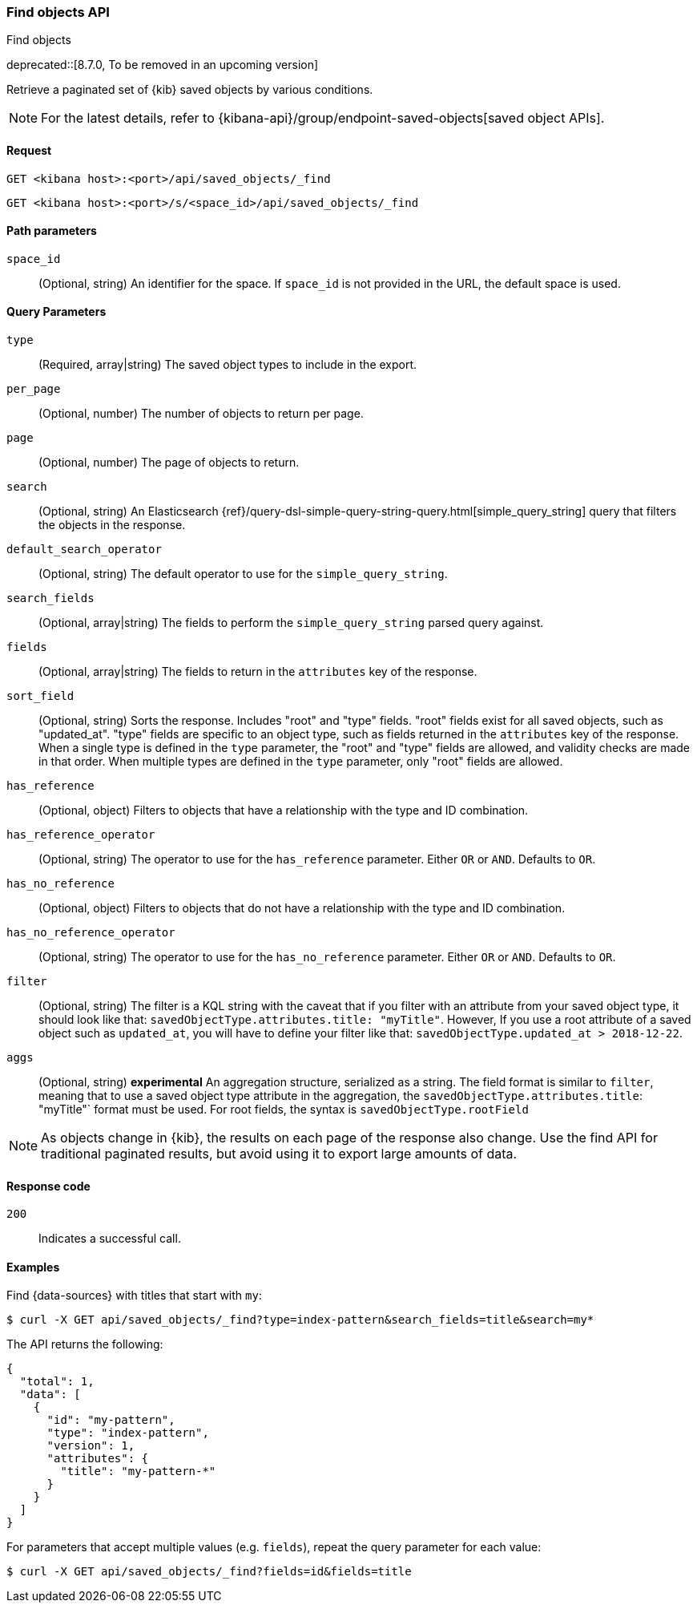 [[saved-objects-api-find]]
=== Find objects API
++++
<titleabbrev>Find objects</titleabbrev>
++++

deprecated::[8.7.0, To be removed in an upcoming version]

Retrieve a paginated set of {kib} saved objects by various conditions.

NOTE: For the latest details, refer to {kibana-api}/group/endpoint-saved-objects[saved object APIs].

[[saved-objects-api-find-request]]
==== Request

`GET <kibana host>:<port>/api/saved_objects/_find`

`GET <kibana host>:<port>/s/<space_id>/api/saved_objects/_find`

[[saved-objects-api-find-path-params]]
==== Path parameters

`space_id`::
  (Optional, string) An identifier for the space. If `space_id` is not provided in the URL, the default space is used.

[[saved-objects-api-find-query-params]]
==== Query Parameters

`type`::
  (Required, array|string) The saved object types to include in the export.

`per_page`::
  (Optional, number) The number of objects to return per page.

`page`::
  (Optional, number) The page of objects to return.

`search`::
  (Optional, string) An Elasticsearch {ref}/query-dsl-simple-query-string-query.html[simple_query_string] query that filters the objects in the response.

`default_search_operator`::
  (Optional, string) The default operator to use for the `simple_query_string`.

`search_fields`::
  (Optional, array|string) The fields to perform the `simple_query_string` parsed query against.

`fields`::
  (Optional, array|string) The fields to return in the `attributes` key of the response.

`sort_field`::
  (Optional, string) Sorts the response. Includes "root" and "type" fields. "root" fields exist for all saved objects, such as "updated_at".
  "type" fields are specific to an object type, such as fields returned in the `attributes` key of the response. When a single type is
  defined in the `type` parameter, the "root" and "type" fields are allowed, and validity checks are made in that order. When multiple types
  are defined in the `type` parameter, only "root" fields are allowed.

`has_reference`::
  (Optional, object) Filters to objects that have a relationship with the type and ID combination.

`has_reference_operator`::
  (Optional, string) The operator to use for the `has_reference` parameter. Either `OR` or `AND`. Defaults to `OR`.

`has_no_reference`::
  (Optional, object) Filters to objects that do not have a relationship with the type and ID combination.

`has_no_reference_operator`::
  (Optional, string) The operator to use for the `has_no_reference` parameter. Either `OR` or `AND`. Defaults to `OR`.

`filter`::
  (Optional, string) The filter is a KQL string with the caveat that if you filter with an attribute from your saved object type,
  it should look like that: `savedObjectType.attributes.title: "myTitle"`. However, If you use a root attribute of a saved 
  object such as `updated_at`, you will have to define your filter like that: `savedObjectType.updated_at > 2018-12-22`.

`aggs`::
  (Optional, string) **experimental** An aggregation structure, serialized as a string. The field format is similar to `filter`, meaning
  that to use a saved object type attribute in the aggregation, the `savedObjectType.attributes.title`: "myTitle"` format
  must be used. For root fields, the syntax is `savedObjectType.rootField`

NOTE: As objects change in {kib}, the results on each page of the response also
change. Use the find API for traditional paginated results, but avoid using it to export large amounts of data.

[[saved-objects-api-find-request-codes]]
==== Response code

`200`::
    Indicates a successful call.

==== Examples

Find {data-sources} with titles that start with `my`:

[source,sh]
--------------------------------------------------
$ curl -X GET api/saved_objects/_find?type=index-pattern&search_fields=title&search=my*
--------------------------------------------------
// KIBANA

The API returns the following:

[source,sh]
--------------------------------------------------
{
  "total": 1,
  "data": [
    {
      "id": "my-pattern",
      "type": "index-pattern",
      "version": 1,
      "attributes": {
        "title": "my-pattern-*"
      }
    }
  ]
}
--------------------------------------------------

For parameters that accept multiple values (e.g. `fields`), repeat the
query parameter for each value:

[source,sh]
--------------------------------------------------
$ curl -X GET api/saved_objects/_find?fields=id&fields=title
--------------------------------------------------
// KIBANA
